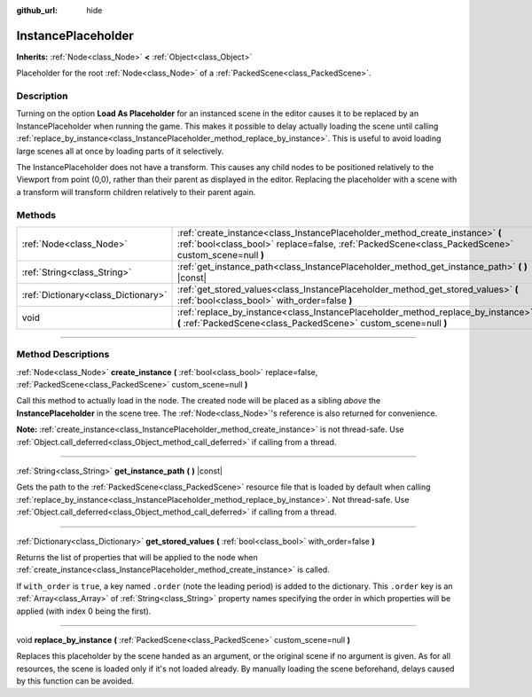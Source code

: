 :github_url: hide

.. DO NOT EDIT THIS FILE!!!
.. Generated automatically from Godot engine sources.
.. Generator: https://github.com/godotengine/godot/tree/3.5/doc/tools/make_rst.py.
.. XML source: https://github.com/godotengine/godot/tree/3.5/doc/classes/InstancePlaceholder.xml.

.. _class_InstancePlaceholder:

InstancePlaceholder
===================

**Inherits:** :ref:`Node<class_Node>` **<** :ref:`Object<class_Object>`

Placeholder for the root :ref:`Node<class_Node>` of a :ref:`PackedScene<class_PackedScene>`.

.. rst-class:: classref-introduction-group

Description
-----------

Turning on the option **Load As Placeholder** for an instanced scene in the editor causes it to be replaced by an InstancePlaceholder when running the game. This makes it possible to delay actually loading the scene until calling :ref:`replace_by_instance<class_InstancePlaceholder_method_replace_by_instance>`. This is useful to avoid loading large scenes all at once by loading parts of it selectively.

The InstancePlaceholder does not have a transform. This causes any child nodes to be positioned relatively to the Viewport from point (0,0), rather than their parent as displayed in the editor. Replacing the placeholder with a scene with a transform will transform children relatively to their parent again.

.. rst-class:: classref-reftable-group

Methods
-------

.. table::
   :widths: auto

   +-------------------------------------+-------------------------------------------------------------------------------------------------------------------------------------------------------------------------------------+
   | :ref:`Node<class_Node>`             | :ref:`create_instance<class_InstancePlaceholder_method_create_instance>` **(** :ref:`bool<class_bool>` replace=false, :ref:`PackedScene<class_PackedScene>` custom_scene=null **)** |
   +-------------------------------------+-------------------------------------------------------------------------------------------------------------------------------------------------------------------------------------+
   | :ref:`String<class_String>`         | :ref:`get_instance_path<class_InstancePlaceholder_method_get_instance_path>` **(** **)** |const|                                                                                    |
   +-------------------------------------+-------------------------------------------------------------------------------------------------------------------------------------------------------------------------------------+
   | :ref:`Dictionary<class_Dictionary>` | :ref:`get_stored_values<class_InstancePlaceholder_method_get_stored_values>` **(** :ref:`bool<class_bool>` with_order=false **)**                                                   |
   +-------------------------------------+-------------------------------------------------------------------------------------------------------------------------------------------------------------------------------------+
   | void                                | :ref:`replace_by_instance<class_InstancePlaceholder_method_replace_by_instance>` **(** :ref:`PackedScene<class_PackedScene>` custom_scene=null **)**                                |
   +-------------------------------------+-------------------------------------------------------------------------------------------------------------------------------------------------------------------------------------+

.. rst-class:: classref-section-separator

----

.. rst-class:: classref-descriptions-group

Method Descriptions
-------------------

.. _class_InstancePlaceholder_method_create_instance:

.. rst-class:: classref-method

:ref:`Node<class_Node>` **create_instance** **(** :ref:`bool<class_bool>` replace=false, :ref:`PackedScene<class_PackedScene>` custom_scene=null **)**

Call this method to actually load in the node. The created node will be placed as a sibling *above* the **InstancePlaceholder** in the scene tree. The :ref:`Node<class_Node>`'s reference is also returned for convenience.

\ **Note:** :ref:`create_instance<class_InstancePlaceholder_method_create_instance>` is not thread-safe. Use :ref:`Object.call_deferred<class_Object_method_call_deferred>` if calling from a thread.

.. rst-class:: classref-item-separator

----

.. _class_InstancePlaceholder_method_get_instance_path:

.. rst-class:: classref-method

:ref:`String<class_String>` **get_instance_path** **(** **)** |const|

Gets the path to the :ref:`PackedScene<class_PackedScene>` resource file that is loaded by default when calling :ref:`replace_by_instance<class_InstancePlaceholder_method_replace_by_instance>`. Not thread-safe. Use :ref:`Object.call_deferred<class_Object_method_call_deferred>` if calling from a thread.

.. rst-class:: classref-item-separator

----

.. _class_InstancePlaceholder_method_get_stored_values:

.. rst-class:: classref-method

:ref:`Dictionary<class_Dictionary>` **get_stored_values** **(** :ref:`bool<class_bool>` with_order=false **)**

Returns the list of properties that will be applied to the node when :ref:`create_instance<class_InstancePlaceholder_method_create_instance>` is called.

If ``with_order`` is ``true``, a key named ``.order`` (note the leading period) is added to the dictionary. This ``.order`` key is an :ref:`Array<class_Array>` of :ref:`String<class_String>` property names specifying the order in which properties will be applied (with index 0 being the first).

.. rst-class:: classref-item-separator

----

.. _class_InstancePlaceholder_method_replace_by_instance:

.. rst-class:: classref-method

void **replace_by_instance** **(** :ref:`PackedScene<class_PackedScene>` custom_scene=null **)**

Replaces this placeholder by the scene handed as an argument, or the original scene if no argument is given. As for all resources, the scene is loaded only if it's not loaded already. By manually loading the scene beforehand, delays caused by this function can be avoided.

.. |virtual| replace:: :abbr:`virtual (This method should typically be overridden by the user to have any effect.)`
.. |const| replace:: :abbr:`const (This method has no side effects. It doesn't modify any of the instance's member variables.)`
.. |vararg| replace:: :abbr:`vararg (This method accepts any number of arguments after the ones described here.)`
.. |static| replace:: :abbr:`static (This method doesn't need an instance to be called, so it can be called directly using the class name.)`
